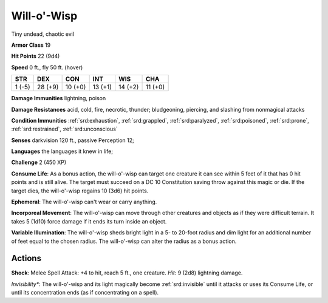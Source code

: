 
.. _srd:will-o'-wisp:

Will-o'-Wisp
------------

Tiny undead, chaotic evil

**Armor Class** 19

**Hit Points** 22 (9d4)

**Speed** 0 ft., fly 50 ft. (hover)

+----------+-----------+-----------+-----------+-----------+-----------+
| STR      | DEX       | CON       | INT       | WIS       | CHA       |
+==========+===========+===========+===========+===========+===========+
| 1 (-5)   | 28 (+9)   | 10 (+0)   | 13 (+1)   | 14 (+2)   | 11 (+0)   |
+----------+-----------+-----------+-----------+-----------+-----------+

**Damage Immunities** lightning, poison

**Damage Resistances** acid, cold, fire, necrotic, thunder; bludgeoning,
piercing, and slashing from nonmagical attacks

**Condition Immunities** :ref:`srd:exhaustion`, :ref:`srd:grappled`, :ref:`srd:paralyzed`, :ref:`srd:poisoned`,
:ref:`srd:prone`, :ref:`srd:restrained`, :ref:`srd:unconscious`

**Senses** darkvision 120 ft., passive Perception 12;

**Languages** the languages it knew in life;

**Challenge** 2 (450 XP)

**Consume Life**: As a bonus action, the will-o'-wisp can target one
creature it can see within 5 feet of it that has 0 hit points and is
still alive. The target must succeed on a DC 10 Constitution saving
throw against this magic or die. If the target dies, the will-o'-wisp
regains 10 (3d6) hit points.

**Ephemeral**: The will-o'-wisp can't wear
or carry anything.

**Incorporeal Movement**: The will-o'-wisp can move
through other creatures and objects as if they were difficult terrain.
It takes 5 (1d10) force damage if it ends its turn inside an object.

**Variable Illumination**: The will-o'-wisp sheds bright light in a 5-
to 20-foot radius and dim light for an additional number of feet equal
to the chosen radius. The will-o'-wisp can alter the radius as a bonus
action.

Actions
~~~~~~~~~~~~~~~~~~~~~~~~~~~~~~~~~

**Shock**: Melee Spell Attack: +4 to hit, reach 5 ft., one creature.
*Hit*: 9 (2d8) lightning damage.

*Invisibility**: The will-o'-wisp and
its light magically become :ref:`srd:invisible` until it attacks or uses its
Consume Life, or until its concentration ends (as if concentrating on a
spell).
